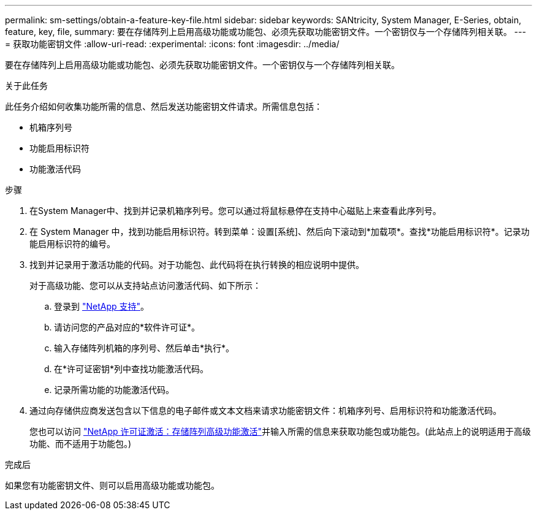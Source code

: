 ---
permalink: sm-settings/obtain-a-feature-key-file.html 
sidebar: sidebar 
keywords: SANtricity, System Manager, E-Series, obtain, feature, key, file, 
summary: 要在存储阵列上启用高级功能或功能包、必须先获取功能密钥文件。一个密钥仅与一个存储阵列相关联。 
---
= 获取功能密钥文件
:allow-uri-read: 
:experimental: 
:icons: font
:imagesdir: ../media/


[role="lead"]
要在存储阵列上启用高级功能或功能包、必须先获取功能密钥文件。一个密钥仅与一个存储阵列相关联。

.关于此任务
此任务介绍如何收集功能所需的信息、然后发送功能密钥文件请求。所需信息包括：

* 机箱序列号
* 功能启用标识符
* 功能激活代码


.步骤
. 在System Manager中、找到并记录机箱序列号。您可以通过将鼠标悬停在支持中心磁贴上来查看此序列号。
. 在 System Manager 中，找到功能启用标识符。转到菜单：设置[系统]、然后向下滚动到*加载项*。查找*功能启用标识符*。记录功能启用标识符的编号。
. 找到并记录用于激活功能的代码。对于功能包、此代码将在执行转换的相应说明中提供。
+
对于高级功能、您可以从支持站点访问激活代码、如下所示：

+
.. 登录到 https://mysupport.netapp.com/site/global/dashboard["NetApp 支持"^]。
.. 请访问您的产品对应的*软件许可证*。
.. 输入存储阵列机箱的序列号、然后单击*执行*。
.. 在*许可证密钥*列中查找功能激活代码。
.. 记录所需功能的功能激活代码。


. 通过向存储供应商发送包含以下信息的电子邮件或文本文档来请求功能密钥文件：机箱序列号、启用标识符和功能激活代码。
+
您也可以访问 http://partnerspfk.netapp.com["NetApp 许可证激活：存储阵列高级功能激活"^]并输入所需的信息来获取功能包或功能包。(此站点上的说明适用于高级功能、而不适用于功能包。)



.完成后
如果您有功能密钥文件、则可以启用高级功能或功能包。
